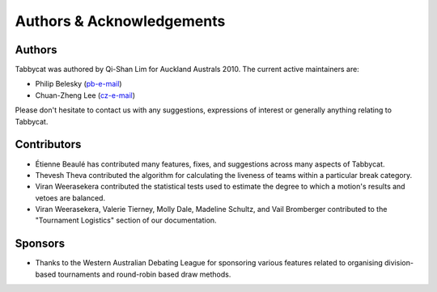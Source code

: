 ==========================
Authors & Acknowledgements
==========================

Authors
-------

Tabbycat was authored by Qi-Shan Lim for Auckland Australs 2010. The current active maintainers are:

- Philip Belesky (`pb-e-mail <http://www.google.com/recaptcha/mailhide/d?k=01aItEbHtwnn1PzIPGGM9W8A==&c=XWljk2iGokfhziV2Rt4OiKA5uab1vCrnxwXcPUsWgnM=>`_)
- Chuan-Zheng Lee (`cz-e-mail <mailto:czlee@stanford.edu>`_)

Please don't hesitate to contact us with any suggestions, expressions of interest or generally anything relating to Tabbycat.

Contributors
------------

- Étienne Beaulé has contributed many features, fixes, and suggestions across many aspects of Tabbycat.
- Thevesh Theva contributed the algorithm for calculating the liveness of teams within a particular break category.
- Viran Weerasekera contributed the statistical tests used to estimate the degree to which a motion's results and vetoes are balanced.
- Viran Weerasekera, Valerie Tierney, Molly Dale, Madeline Schultz, and Vail Bromberger contributed to the "Tournament Logistics" section of our documentation.

Sponsors
--------

- Thanks to the Western Australian Debating League for sponsoring various features related to organising division-based tournaments and round-robin based draw methods.
